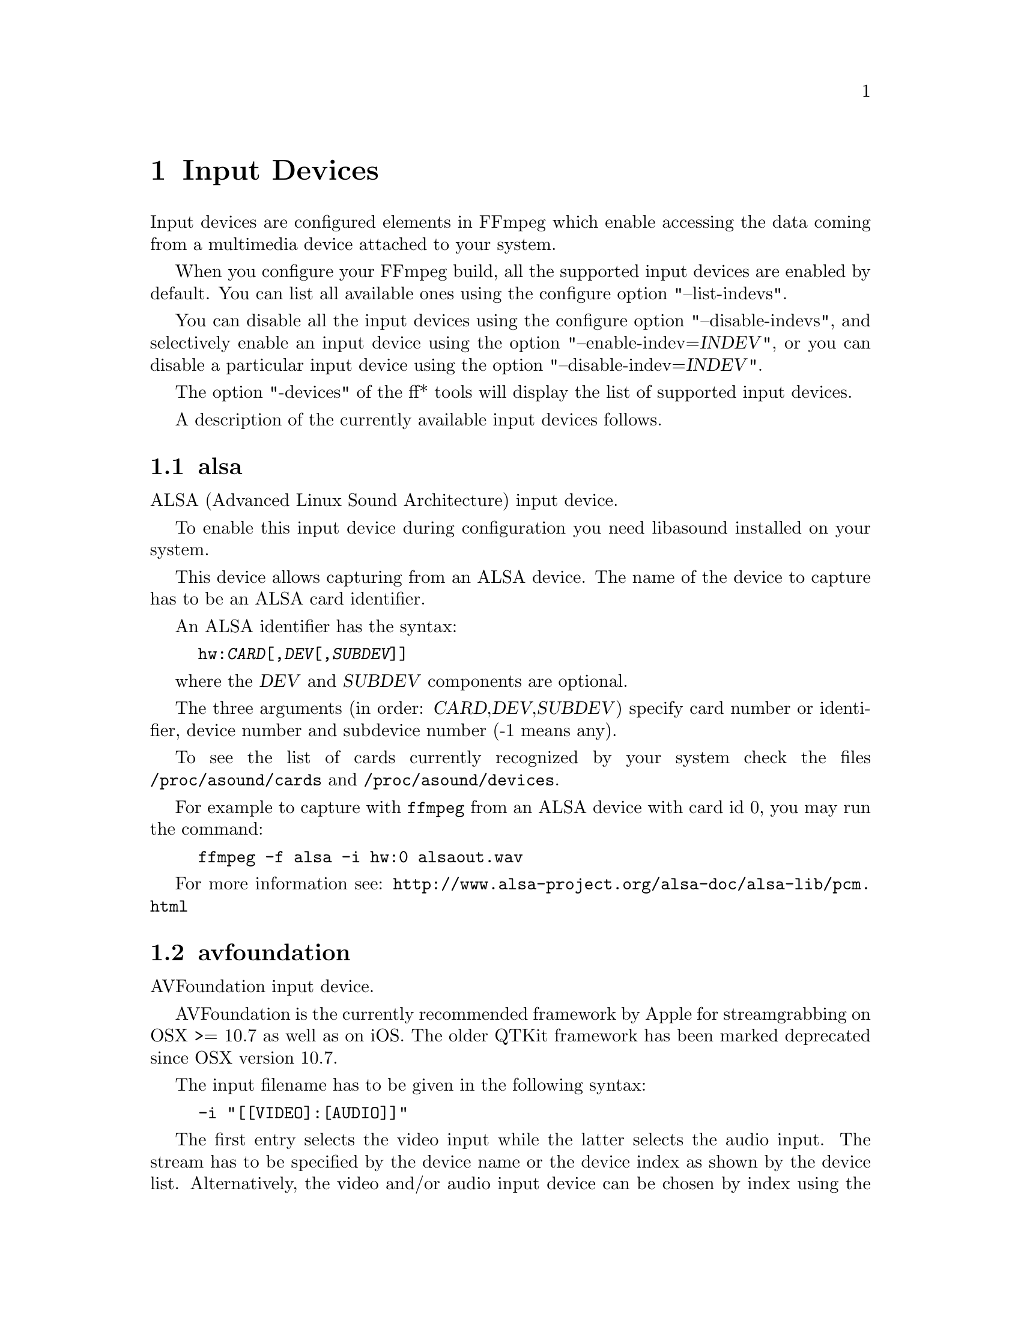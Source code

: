 @chapter Input Devices
@c man begin INPUT DEVICES

Input devices are configured elements in FFmpeg which enable accessing
the data coming from a multimedia device attached to your system.

When you configure your FFmpeg build, all the supported input devices
are enabled by default. You can list all available ones using the
configure option "--list-indevs".

You can disable all the input devices using the configure option
"--disable-indevs", and selectively enable an input device using the
option "--enable-indev=@var{INDEV}", or you can disable a particular
input device using the option "--disable-indev=@var{INDEV}".

The option "-devices" of the ff* tools will display the list of
supported input devices.

A description of the currently available input devices follows.

@section alsa

ALSA (Advanced Linux Sound Architecture) input device.

To enable this input device during configuration you need libasound
installed on your system.

This device allows capturing from an ALSA device. The name of the
device to capture has to be an ALSA card identifier.

An ALSA identifier has the syntax:
@example
hw:@var{CARD}[,@var{DEV}[,@var{SUBDEV}]]
@end example

where the @var{DEV} and @var{SUBDEV} components are optional.

The three arguments (in order: @var{CARD},@var{DEV},@var{SUBDEV})
specify card number or identifier, device number and subdevice number
(-1 means any).

To see the list of cards currently recognized by your system check the
files @file{/proc/asound/cards} and @file{/proc/asound/devices}.

For example to capture with @command{ffmpeg} from an ALSA device with
card id 0, you may run the command:
@example
ffmpeg -f alsa -i hw:0 alsaout.wav
@end example

For more information see:
@url{http://www.alsa-project.org/alsa-doc/alsa-lib/pcm.html}

@section avfoundation

AVFoundation input device.

AVFoundation is the currently recommended framework by Apple for streamgrabbing on OSX >= 10.7 as well as on iOS.
The older QTKit framework has been marked deprecated since OSX version 10.7.

The input filename has to be given in the following syntax:
@example
-i "[[VIDEO]:[AUDIO]]"
@end example
The first entry selects the video input while the latter selects the audio input.
The stream has to be specified by the device name or the device index as shown by the device list.
Alternatively, the video and/or audio input device can be chosen by index using the
@option{
    -video_device_index <INDEX>
}
and/or
@option{
    -audio_device_index <INDEX>
}
, overriding any
device name or index given in the input filename.

All available devices can be enumerated by using @option{-list_devices true}, listing
all device names and corresponding indices.

There are two device name aliases:
@table @code

@item default
Select the AVFoundation default device of the corresponding type.

@item none
Do not record the corresponding media type.
This is equivalent to specifying an empty device name or index.

@end table

@subsection Options

AVFoundation supports the following options:

@table @option

@item -list_devices <TRUE|FALSE>
If set to true, a list of all available input devices is given showing all
device names and indices.

@item -video_device_index <INDEX>
Specify the video device by its index. Overrides anything given in the input filename.

@item -audio_device_index <INDEX>
Specify the audio device by its index. Overrides anything given in the input filename.

@item -pixel_format <FORMAT>
Request the video device to use a specific pixel format.
If the specified format is not supported, a list of available formats is given
und the first one in this list is used instead. Available pixel formats are:
@code{monob, rgb555be, rgb555le, rgb565be, rgb565le, rgb24, bgr24, 0rgb, bgr0, 0bgr, rgb0,
 bgr48be, uyvy422, yuva444p, yuva444p16le, yuv444p, yuv422p16, yuv422p10, yuv444p10,
 yuv420p, nv12, yuyv422, gray}

@end table

@subsection Examples

@itemize

@item
Print the list of AVFoundation supported devices and exit:
@example
$ ffmpeg -f avfoundation -list_devices true -i ""
@end example

@item
Record video from video device 0 and audio from audio device 0 into out.avi:
@example
$ ffmpeg -f avfoundation -i "0:0" out.avi
@end example

@item
Record video from video device 2 and audio from audio device 1 into out.avi:
@example
$ ffmpeg -f avfoundation -video_device_index 2 -i ":1" out.avi
@end example

@item
Record video from the system default video device using the pixel format bgr0 and do not record any audio into out.avi:
@example
$ ffmpeg -f avfoundation -pixel_format bgr0 -i "default:none" out.avi
@end example

@end itemize

@section bktr

BSD video input device.

@section decklink

The decklink input device provides capture capabilities for Blackmagic
DeckLink devices.

To enable this input device, you need the Blackmagic DeckLink SDK and you
need to configure with the appropriate @code{--extra-cflags}
and @code{--extra-ldflags}.
On Windows, you need to run the IDL files through @command{widl}.

DeckLink is very picky about the formats it supports. Pixel format is
uyvy422 or v210, framerate and video size must be determined for your device with
@command{-list_formats 1}. Audio sample rate is always 48 kHz and the number
of channels can be 2, 8 or 16.

@subsection Options

@table @option

@item list_devices
If set to @option{true}, print a list of devices and exit.
Defaults to @option{false}.

@item list_formats
If set to @option{true}, print a list of supported formats and exit.
Defaults to @option{false}.

@item bm_v210
If set to @samp{1}, video is captured in 10 bit v210 instead
of uyvy422. Not all Blackmagic devices support this option.

@end table

@subsection Examples

@itemize

@item
List input devices:
@example
ffmpeg -f decklink -list_devices 1 -i dummy
@end example

@item
List supported formats:
@example
ffmpeg -f decklink -list_formats 1 -i 'Intensity Pro'
@end example

@item
Capture video clip at 1080i50 (format 11):
@example
ffmpeg -f decklink -i 'Intensity Pro@@11' -acodec copy -vcodec copy output.avi
@end example

@item
Capture video clip at 1080i50 10 bit:
@example
ffmpeg -bm_v210 1 -f decklink -i 'UltraStudio Mini Recorder@@11' -acodec copy -vcodec copy output.avi
@end example

@item
Capture video clip at 720p50 with 32bit audio:
@example
ffmpeg -bm_audiodepth 32 -f decklink -i 'UltraStudio Mini Recorder@@14' -acodec copy -vcodec copy output.avi
@end example

@item
Capture video clip at 576i50 with 8 audio channels:
@example
ffmpeg -bm_channels 8 -f decklink -i 'UltraStudio Mini Recorder@@3' -acodec copy -vcodec copy output.avi
@end example

@end itemize

@section dshow

Windows DirectShow input device.

DirectShow support is enabled when FFmpeg is built with the mingw-w64 project.
Currently only audio and video devices are supported.

Multiple devices may be opened as separate inputs, but they may also be
opened on the same input, which should improve synchronism between them.

The input name should be in the format:

@example
@var{TYPE}=@var{NAME}[:@var{TYPE}=@var{NAME}]
@end example

where @var{TYPE} can be either @var{audio} or @var{video},
and @var{NAME} is the device's name or alternative name..

@subsection Options

If no options are specified, the device's defaults are used.
If the device does not support the requested options, it will
fail to open.

@table @option

@item video_size
Set the video size in the captured video.

@item framerate
Set the frame rate in the captured video.

@item sample_rate
Set the sample rate (in Hz) of the captured audio.

@item sample_size
Set the sample size (in bits) of the captured audio.

@item channels
Set the number of channels in the captured audio.

@item list_devices
If set to @option{true}, print a list of devices and exit.

@item list_options
If set to @option{true}, print a list of selected device's options
and exit.

@item video_device_number
Set video device number for devices with same name (starts at 0,
defaults to 0).

@item audio_device_number
Set audio device number for devices with same name (starts at 0,
defaults to 0).

@item pixel_format
Select pixel format to be used by DirectShow. This may only be set when
the video codec is not set or set to rawvideo.

@item audio_buffer_size
Set audio device buffer size in milliseconds (which can directly
impact latency, depending on the device).
Defaults to using the audio device's
default buffer size (typically some multiple of 500ms).
Setting this value too low can degrade performance.
See also
@url{http://msdn.microsoft.com/en-us/library/windows/desktop/dd377582(v=vs.85).aspx}

@item video_pin_name
Select video capture pin to use by name or alternative name.

@item audio_pin_name
Select audio capture pin to use by name or alternative name.

@item crossbar_video_input_pin_number
Select video input pin number for crossbar device. This will be
routed to the crossbar device's Video Decoder output pin.
Note that changing this value can affect future invocations
(sets a new default) until system reboot occurs.

@item crossbar_audio_input_pin_number
Select audio input pin number for crossbar device. This will be
routed to the crossbar device's Audio Decoder output pin.
Note that changing this value can affect future invocations
(sets a new default) until system reboot occurs.

@item show_video_device_dialog
If set to @option{true}, before capture starts, popup a display dialog
to the end user, allowing them to change video filter properties
and configurations manually.
Note that for crossbar devices, adjusting values in this dialog
may be needed at times to toggle between PAL (25 fps) and NTSC (29.97)
input frame rates, sizes, interlacing, etc.  Changing these values can
enable different scan rates/frame rates and avoiding green bars at
the bottom, flickering scan lines, etc.
Note that with some devices, changing these properties can also affect future
invocations (sets new defaults) until system reboot occurs.

@item show_audio_device_dialog
If set to @option{true}, before capture starts, popup a display dialog
to the end user, allowing them to change audio filter properties
and configurations manually.

@item show_video_crossbar_connection_dialog
If set to @option{true}, before capture starts, popup a display
dialog to the end user, allowing them to manually
modify crossbar pin routings, when it opens a video device.

@item show_audio_crossbar_connection_dialog
If set to @option{true}, before capture starts, popup a display
dialog to the end user, allowing them to manually
modify crossbar pin routings, when it opens an audio device.

@item show_analog_tv_tuner_dialog
If set to @option{true}, before capture starts, popup a display
dialog to the end user, allowing them to manually
modify TV channels and frequencies.

@item show_analog_tv_tuner_audio_dialog
If set to @option{true}, before capture starts, popup a display
dialog to the end user, allowing them to manually
modify TV audio (like mono vs. stereo, Language A,B or C).

@item audio_device_load
Load an audio capture filter device from file instead of searching
it by name. It may load additional parameters too, if the filter
supports the serialization of its properties to.
To use this an audio capture source has to be specified, but it can
be anything even fake one.

@item audio_device_save
Save the currently used audio capture filter device and its
parameters (if the filter supports it) to a file.
If a file with the same name exists it will be overwritten.

@item video_device_load
Load a video capture filter device from file instead of searching
it by name. It may load additional parameters too, if the filter
supports the serialization of its properties to.
To use this a video capture source has to be specified, but it can
be anything even fake one.

@item video_device_save
Save the currently used video capture filter device and its
parameters (if the filter supports it) to a file.
If a file with the same name exists it will be overwritten.

@end table

@subsection Examples

@itemize

@item
Print the list of DirectShow supported devices and exit:
@example
$ ffmpeg -list_devices true -f dshow -i dummy
@end example

@item
Open video device @var{Camera}:
@example
$ ffmpeg -f dshow -i video="Camera"
@end example

@item
Open second video device with name @var{Camera}:
@example
$ ffmpeg -f dshow -video_device_number 1 -i video="Camera"
@end example

@item
Open video device @var{Camera} and audio device @var{Microphone}:
@example
$ ffmpeg -f dshow -i video="Camera":audio="Microphone"
@end example

@item
Print the list of supported options in selected device and exit:
@example
$ ffmpeg -list_options true -f dshow -i video="Camera"
@end example

@item
Specify pin names to capture by name or alternative name, specify alternative device name:
@example
$ ffmpeg -f dshow -audio_pin_name "Audio Out" -video_pin_name 2 -i video=video="@@device_pnp_\\?\pci#ven_1a0a&dev_6200&subsys_62021461&rev_01#4&e2c7dd6&0&00e1#@{65e8773d-8f56-11d0-a3b9-00a0c9223196@}\@{ca465100-deb0-4d59-818f-8c477184adf6@}":audio="Microphone"
@end example

@item
Configure a crossbar device, specifying crossbar pins, allow user to adjust video capture properties at startup:
@example
$ ffmpeg -f dshow -show_video_device_dialog true -crossbar_video_input_pin_number 0
     -crossbar_audio_input_pin_number 3 -i video="AVerMedia BDA Analog Capture":audio="AVerMedia BDA Analog Capture"
@end example

@end itemize

@section dv1394

Linux DV 1394 input device.

@section fbdev

Linux framebuffer input device.

The Linux framebuffer is a graphic hardware-independent abstraction
layer to show graphics on a computer monitor, typically on the
console. It is accessed through a file device node, usually
@file{/dev/fb0}.

For more detailed information read the file
Documentation/fb/framebuffer.txt included in the Linux source tree.

To record from the framebuffer device @file{/dev/fb0} with
@command{ffmpeg}:
@example
ffmpeg -f fbdev -framerate 10 -i /dev/fb0 out.avi
@end example

You can take a single screenshot image with the command:
@example
ffmpeg -f fbdev -framerate 1 -i /dev/fb0 -frames:v 1 screenshot.jpeg
@end example

See also @url{http://linux-fbdev.sourceforge.net/}, and fbset(1).

@section gdigrab

Win32 GDI-based screen capture device.

This device allows you to capture a region of the display on Windows.

There are two options for the input filename:
@example
desktop
@end example
or
@example
title=@var{window_title}
@end example

The first option will capture the entire desktop, or a fixed region of the
desktop. The second option will instead capture the contents of a single
window, regardless of its position on the screen.

For example, to grab the entire desktop using @command{ffmpeg}:
@example
ffmpeg -f gdigrab -framerate 6 -i desktop out.mpg
@end example

Grab a 640x480 region at position @code{10,20}:
@example
ffmpeg -f gdigrab -framerate 6 -offset_x 10 -offset_y 20 -video_size vga -i desktop out.mpg
@end example

Grab the contents of the window named "Calculator"
@example
ffmpeg -f gdigrab -framerate 6 -i title=Calculator out.mpg
@end example

@subsection Options

@table @option
@item draw_mouse
Specify whether to draw the mouse pointer. Use the value @code{0} to
not draw the pointer. Default value is @code{1}.

@item framerate
Set the grabbing frame rate. Default value is @code{ntsc},
corresponding to a frame rate of @code{30000/1001}.

@item show_region
Show grabbed region on screen.

If @var{show_region} is specified with @code{1}, then the grabbing
region will be indicated on screen. With this option, it is easy to
know what is being grabbed if only a portion of the screen is grabbed.

Note that @var{show_region} is incompatible with grabbing the contents
of a single window.

For example:
@example
ffmpeg -f gdigrab -show_region 1 -framerate 6 -video_size cif -offset_x 10 -offset_y 20 -i desktop out.mpg
@end example

@item video_size
Set the video frame size. The default is to capture the full screen if @file{desktop} is selected, or the full window size if @file{title=@var{window_title}} is selected.

@item offset_x
When capturing a region with @var{video_size}, set the distance from the left edge of the screen or desktop.

Note that the offset calculation is from the top left corner of the primary monitor on Windows. If you have a monitor positioned to the left of your primary monitor, you will need to use a negative @var{offset_x} value to move the region to that monitor.

@item offset_y
When capturing a region with @var{video_size}, set the distance from the top edge of the screen or desktop.

Note that the offset calculation is from the top left corner of the primary monitor on Windows. If you have a monitor positioned above your primary monitor, you will need to use a negative @var{offset_y} value to move the region to that monitor.

@end table

@section iec61883

FireWire DV/HDV input device using libiec61883.

To enable this input device, you need libiec61883, libraw1394 and
libavc1394 installed on your system. Use the configure option
@code{--enable-libiec61883} to compile with the device enabled.

The iec61883 capture device supports capturing from a video device
connected via IEEE1394 (FireWire), using libiec61883 and the new Linux
FireWire stack (juju). This is the default DV/HDV input method in Linux
Kernel 2.6.37 and later, since the old FireWire stack was removed.

Specify the FireWire port to be used as input file, or "auto"
to choose the first port connected.

@subsection Options

@table @option

@item dvtype
Override autodetection of DV/HDV. This should only be used if auto
detection does not work, or if usage of a different device type
should be prohibited. Treating a DV device as HDV (or vice versa) will
not work and result in undefined behavior.
The values @option{auto}, @option{dv} and @option{hdv} are supported.

@item dvbuffer
Set maximum size of buffer for incoming data, in frames. For DV, this
is an exact value. For HDV, it is not frame exact, since HDV does
not have a fixed frame size.

@item dvguid
Select the capture device by specifying it's GUID. Capturing will only
be performed from the specified device and fails if no device with the
given GUID is found. This is useful to select the input if multiple
devices are connected at the same time.
Look at /sys/bus/firewire/devices to find out the GUIDs.

@end table

@subsection Examples

@itemize

@item
Grab and show the input of a FireWire DV/HDV device.
@example
ffplay -f iec61883 -i auto
@end example

@item
Grab and record the input of a FireWire DV/HDV device,
using a packet buffer of 100000 packets if the source is HDV.
@example
ffmpeg -f iec61883 -i auto -hdvbuffer 100000 out.mpg
@end example

@end itemize

@section jack

JACK input device.

To enable this input device during configuration you need libjack
installed on your system.

A JACK input device creates one or more JACK writable clients, one for
each audio channel, with name @var{client_name}:input_@var{N}, where
@var{client_name} is the name provided by the application, and @var{N}
is a number which identifies the channel.
Each writable client will send the acquired data to the FFmpeg input
device.

Once you have created one or more JACK readable clients, you need to
connect them to one or more JACK writable clients.

To connect or disconnect JACK clients you can use the @command{jack_connect}
and @command{jack_disconnect} programs, or do it through a graphical interface,
for example with @command{qjackctl}.

To list the JACK clients and their properties you can invoke the command
@command{jack_lsp}.

Follows an example which shows how to capture a JACK readable client
with @command{ffmpeg}.
@example
# Create a JACK writable client with name "ffmpeg".
$ ffmpeg -f jack -i ffmpeg -y out.wav

# Start the sample jack_metro readable client.
$ jack_metro -b 120 -d 0.2 -f 4000

# List the current JACK clients.
$ jack_lsp -c
system:capture_1
system:capture_2
system:playback_1
system:playback_2
ffmpeg:input_1
metro:120_bpm

# Connect metro to the ffmpeg writable client.
$ jack_connect metro:120_bpm ffmpeg:input_1
@end example

For more information read:
@url{http://jackaudio.org/}

@section lavfi

Libavfilter input virtual device.

This input device reads data from the open output pads of a libavfilter
filtergraph.

For each filtergraph open output, the input device will create a
corresponding stream which is mapped to the generated output. Currently
only video data is supported. The filtergraph is specified through the
option @option{graph}.

@subsection Options

@table @option

@item graph
Specify the filtergraph to use as input. Each video open output must be
labelled by a unique string of the form "out@var{N}", where @var{N} is a
number starting from 0 corresponding to the mapped input stream
generated by the device.
The first unlabelled output is automatically assigned to the "out0"
label, but all the others need to be specified explicitly.

The suffix "+subcc" can be appended to the output label to create an extra
stream with the closed captions packets attached to that output
(experimental; only for EIA-608 / CEA-708 for now).
The subcc streams are created after all the normal streams, in the order of
the corresponding stream.
For example, if there is "out19+subcc", "out7+subcc" and up to "out42", the
stream #43 is subcc for stream #7 and stream #44 is subcc for stream #19.

If not specified defaults to the filename specified for the input
device.

@item graph_file
Set the filename of the filtergraph to be read and sent to the other
filters. Syntax of the filtergraph is the same as the one specified by
the option @var{graph}.

@end table

@subsection Examples

@itemize
@item
Create a color video stream and play it back with @command{ffplay}:
@example
ffplay -f lavfi -graph "color=c=pink [out0]" dummy
@end example

@item
As the previous example, but use filename for specifying the graph
description, and omit the "out0" label:
@example
ffplay -f lavfi color=c=pink
@end example

@item
Create three different video test filtered sources and play them:
@example
ffplay -f lavfi -graph "testsrc [out0]; testsrc,hflip [out1]; testsrc,negate [out2]" test3
@end example

@item
Read an audio stream from a file using the amovie source and play it
back with @command{ffplay}:
@example
ffplay -f lavfi "amovie=test.wav"
@end example

@item
Read an audio stream and a video stream and play it back with
@command{ffplay}:
@example
ffplay -f lavfi "movie=test.avi[out0];amovie=test.wav[out1]"
@end example

@item
Dump decoded frames to images and closed captions to a file (experimental):
@example
ffmpeg -f lavfi -i "movie=test.ts[out0+subcc]" -map v frame%08d.png -map s -c copy -f rawvideo subcc.bin
@end example

@end itemize

@section libcdio

Audio-CD input device based on libcdio.

To enable this input device during configuration you need libcdio
installed on your system. It requires the configure option
@code{--enable-libcdio}.

This device allows playing and grabbing from an Audio-CD.

For example to copy with @command{ffmpeg} the entire Audio-CD in @file{/dev/sr0},
you may run the command:
@example
ffmpeg -f libcdio -i /dev/sr0 cd.wav
@end example

@subsection Options
@table @option
@item speed
Set drive reading speed. Default value is 0.

The speed is specified CD-ROM speed units. The speed is set through
the libcdio @code{cdio_cddap_speed_set} function. On many CD-ROM
drives, specifying a value too large will result in using the fastest
speed.

@item paranoia_mode
Set paranoia recovery mode flags. It accepts one of the following values:

@table @samp
@item disable
@item verify
@item overlap
@item neverskip
@item full
@end table

Default value is @samp{disable}.

For more information about the available recovery modes, consult the
paranoia project documentation.
@end table

@section libdc1394

IIDC1394 input device, based on libdc1394 and libraw1394.

Requires the configure option @code{--enable-libdc1394}.

@section openal

The OpenAL input device provides audio capture on all systems with a
working OpenAL 1.1 implementation.

To enable this input device during configuration, you need OpenAL
headers and libraries installed on your system, and need to configure
FFmpeg with @code{--enable-openal}.

OpenAL headers and libraries should be provided as part of your OpenAL
implementation, or as an additional download (an SDK). Depending on your
installation you may need to specify additional flags via the
@code{--extra-cflags} and @code{--extra-ldflags} for allowing the build
system to locate the OpenAL headers and libraries.

An incomplete list of OpenAL implementations follows:

@table @strong
@item Creative
The official Windows implementation, providing hardware acceleration
with supported devices and software fallback.
See @url{http://openal.org/}.
@item OpenAL Soft
Portable, open source (LGPL) software implementation. Includes
backends for the most common sound APIs on the Windows, Linux,
Solaris, and BSD operating systems.
See @url{http://kcat.strangesoft.net/openal.html}.
@item Apple
OpenAL is part of Core Audio, the official Mac OS X Audio interface.
See @url{http://developer.apple.com/technologies/mac/audio-and-video.html}
@end table

This device allows one to capture from an audio input device handled
through OpenAL.

You need to specify the name of the device to capture in the provided
filename. If the empty string is provided, the device will
automatically select the default device. You can get the list of the
supported devices by using the option @var{list_devices}.

@subsection Options

@table @option

@item channels
Set the number of channels in the captured audio. Only the values
@option{1} (monaural) and @option{2} (stereo) are currently supported.
Defaults to @option{2}.

@item sample_size
Set the sample size (in bits) of the captured audio. Only the values
@option{8} and @option{16} are currently supported. Defaults to
@option{16}.

@item sample_rate
Set the sample rate (in Hz) of the captured audio.
Defaults to @option{44.1k}.

@item list_devices
If set to @option{true}, print a list of devices and exit.
Defaults to @option{false}.

@end table

@subsection Examples

Print the list of OpenAL supported devices and exit:
@example
$ ffmpeg -list_devices true -f openal -i dummy out.ogg
@end example

Capture from the OpenAL device @file{DR-BT101 via PulseAudio}:
@example
$ ffmpeg -f openal -i 'DR-BT101 via PulseAudio' out.ogg
@end example

Capture from the default device (note the empty string '' as filename):
@example
$ ffmpeg -f openal -i '' out.ogg
@end example

Capture from two devices simultaneously, writing to two different files,
within the same @command{ffmpeg} command:
@example
$ ffmpeg -f openal -i 'DR-BT101 via PulseAudio' out1.ogg -f openal -i 'ALSA Default' out2.ogg
@end example
Note: not all OpenAL implementations support multiple simultaneous capture -
try the latest OpenAL Soft if the above does not work.

@section oss

Open Sound System input device.

The filename to provide to the input device is the device node
representing the OSS input device, and is usually set to
@file{/dev/dsp}.

For example to grab from @file{/dev/dsp} using @command{ffmpeg} use the
command:
@example
ffmpeg -f oss -i /dev/dsp /tmp/oss.wav
@end example

For more information about OSS see:
@url{http://manuals.opensound.com/usersguide/dsp.html}

@section pulse

PulseAudio input device.

To enable this output device you need to configure FFmpeg with @code{--enable-libpulse}.

The filename to provide to the input device is a source device or the
string "default"

To list the PulseAudio source devices and their properties you can invoke
the command @command{pactl list sources}.

More information about PulseAudio can be found on @url{http://www.pulseaudio.org}.

@subsection Options
@table @option
@item server
Connect to a specific PulseAudio server, specified by an IP address.
Default server is used when not provided.

@item name
Specify the application name PulseAudio will use when showing active clients,
by default it is the @code{LIBAVFORMAT_IDENT} string.

@item stream_name
Specify the stream name PulseAudio will use when showing active streams,
by default it is "record".

@item sample_rate
Specify the samplerate in Hz, by default 48kHz is used.

@item channels
Specify the channels in use, by default 2 (stereo) is set.

@item frame_size
Specify the number of bytes per frame, by default it is set to 1024.

@item fragment_size
Specify the minimal buffering fragment in PulseAudio, it will affect the
audio latency. By default it is unset.
@end table

@subsection Examples
Record a stream from default device:
@example
ffmpeg -f pulse -i default /tmp/pulse.wav
@end example

@section qtkit

QTKit input device.

The filename passed as input is parsed to contain either a device name or index.
The device index can also be given by using -video_device_index.
A given device index will override any given device name.
If the desired device consists of numbers only, use -video_device_index to identify it.
The default device will be chosen if an empty string  or the device name "default" is given.
The available devices can be enumerated by using -list_devices.

@example
ffmpeg -f qtkit -i "0" out.mpg
@end example

@example
ffmpeg -f qtkit -video_device_index 0 -i "" out.mpg
@end example

@example
ffmpeg -f qtkit -i "default" out.mpg
@end example

@example
ffmpeg -f qtkit -list_devices true -i ""
@end example

@section sndio

sndio input device.

To enable this input device during configuration you need libsndio
installed on your system.

The filename to provide to the input device is the device node
representing the sndio input device, and is usually set to
@file{/dev/audio0}.

For example to grab from @file{/dev/audio0} using @command{ffmpeg} use the
command:
@example
ffmpeg -f sndio -i /dev/audio0 /tmp/oss.wav
@end example

@section video4linux2, v4l2

Video4Linux2 input video device.

"v4l2" can be used as alias for "video4linux2".

If FFmpeg is built with v4l-utils support (by using the
@code{--enable-libv4l2} configure option), it is possible to use it with the
@code{-use_libv4l2} input device option.

The name of the device to grab is a file device node, usually Linux
systems tend to automatically create such nodes when the device
(e.g. an USB webcam) is plugged into the system, and has a name of the
kind @file{/dev/video@var{N}}, where @var{N} is a number associated to
the device.

Video4Linux2 devices usually support a limited set of
@var{width}x@var{height} sizes and frame rates. You can check which are
supported using @command{-list_formats all} for Video4Linux2 devices.
Some devices, like TV cards, support one or more standards. It is possible
to list all the supported standards using @command{-list_standards all}.

The time base for the timestamps is 1 microsecond. Depending on the kernel
version and configuration, the timestamps may be derived from the real time
clock (origin at the Unix Epoch) or the monotonic clock (origin usually at
boot time, unaffected by NTP or manual changes to the clock). The
@option{-timestamps abs} or @option{-ts abs} option can be used to force
conversion into the real time clock.

Some usage examples of the video4linux2 device with @command{ffmpeg}
and @command{ffplay}:
@itemize
@item
List supported formats for a video4linux2 device:
@example
ffplay -f video4linux2 -list_formats all /dev/video0
@end example

@item
Grab and show the input of a video4linux2 device:
@example
ffplay -f video4linux2 -framerate 30 -video_size hd720 /dev/video0
@end example

@item
Grab and record the input of a video4linux2 device, leave the
frame rate and size as previously set:
@example
ffmpeg -f video4linux2 -input_format mjpeg -i /dev/video0 out.mpeg
@end example
@end itemize

For more information about Video4Linux, check @url{http://linuxtv.org/}.

@subsection Options

@table @option
@item standard
Set the standard. Must be the name of a supported standard. To get a
list of the supported standards, use the @option{list_standards}
option.

@item channel
Set the input channel number. Default to -1, which means using the
previously selected channel.

@item video_size
Set the video frame size. The argument must be a string in the form
@var{WIDTH}x@var{HEIGHT} or a valid size abbreviation.

@item pixel_format
Select the pixel format (only valid for raw video input).

@item input_format
Set the preferred pixel format (for raw video) or a codec name.
This option allows one to select the input format, when several are
available.

@item framerate
Set the preferred video frame rate.

@item list_formats
List available formats (supported pixel formats, codecs, and frame
sizes) and exit.

Available values are:
@table @samp
@item all
Show all available (compressed and non-compressed) formats.

@item raw
Show only raw video (non-compressed) formats.

@item compressed
Show only compressed formats.
@end table

@item list_standards
List supported standards and exit.

Available values are:
@table @samp
@item all
Show all supported standards.
@end table

@item timestamps, ts
Set type of timestamps for grabbed frames.

Available values are:
@table @samp
@item default
Use timestamps from the kernel.

@item abs
Use absolute timestamps (wall clock).

@item mono2abs
Force conversion from monotonic to absolute timestamps.
@end table

Default value is @code{default}.
@end table

@section vfwcap

VfW (Video for Windows) capture input device.

The filename passed as input is the capture driver number, ranging from
0 to 9. You may use "list" as filename to print a list of drivers. Any
other filename will be interpreted as device number 0.

@section x11grab

X11 video input device.

To enable this input device during configuration you need libxcb
installed on your system. It will be automatically detected during
configuration.

Alternatively, the configure option @option{--enable-x11grab} exists
for legacy Xlib users.

This device allows one to capture a region of an X11 display.

The filename passed as input has the syntax:
@example
[@var{hostname}]:@var{display_number}.@var{screen_number}[+@var{x_offset},@var{y_offset}]
@end example

@var{hostname}:@var{display_number}.@var{screen_number} specifies the
X11 display name of the screen to grab from. @var{hostname} can be
omitted, and defaults to "localhost". The environment variable
@env{DISPLAY} contains the default display name.

@var{x_offset} and @var{y_offset} specify the offsets of the grabbed
area with respect to the top-left border of the X11 screen. They
default to 0.

Check the X11 documentation (e.g. @command{man X}) for more detailed
information.

Use the @command{xdpyinfo} program for getting basic information about
the properties of your X11 display (e.g. grep for "name" or
"dimensions").

For example to grab from @file{:0.0} using @command{ffmpeg}:
@example
ffmpeg -f x11grab -framerate 25 -video_size cif -i :0.0 out.mpg
@end example

Grab at position @code{10,20}:
@example
ffmpeg -f x11grab -framerate 25 -video_size cif -i :0.0+10,20 out.mpg
@end example

@subsection Options

@table @option
@item draw_mouse
Specify whether to draw the mouse pointer. A value of @code{0} specify
not to draw the pointer. Default value is @code{1}.

@item follow_mouse
Make the grabbed area follow the mouse. The argument can be
@code{centered} or a number of pixels @var{PIXELS}.

When it is specified with "centered", the grabbing region follows the mouse
pointer and keeps the pointer at the center of region; otherwise, the region
follows only when the mouse pointer reaches within @var{PIXELS} (greater than
zero) to the edge of region.

For example:
@example
ffmpeg -f x11grab -follow_mouse centered -framerate 25 -video_size cif -i :0.0 out.mpg
@end example

To follow only when the mouse pointer reaches within 100 pixels to edge:
@example
ffmpeg -f x11grab -follow_mouse 100 -framerate 25 -video_size cif -i :0.0 out.mpg
@end example

@item framerate
Set the grabbing frame rate. Default value is @code{ntsc},
corresponding to a frame rate of @code{30000/1001}.

@item show_region
Show grabbed region on screen.

If @var{show_region} is specified with @code{1}, then the grabbing
region will be indicated on screen. With this option, it is easy to
know what is being grabbed if only a portion of the screen is grabbed.

@item region_border
Set the region border thickness if @option{-show_region 1} is used.
Range is 1 to 128 and default is 3 (XCB-based x11grab only).

For example:
@example
ffmpeg -f x11grab -show_region 1 -framerate 25 -video_size cif -i :0.0+10,20 out.mpg
@end example

With @var{follow_mouse}:
@example
ffmpeg -f x11grab -follow_mouse centered -show_region 1 -framerate 25 -video_size cif -i :0.0 out.mpg
@end example

@item video_size
Set the video frame size. Default value is @code{vga}.

@item use_shm
Use the MIT-SHM extension for shared memory. Default value is @code{1}.
It may be necessary to disable it for remote displays (legacy x11grab
only).
@end table

@subsection @var{grab_x} @var{grab_y} AVOption

The syntax is:
@example
-grab_x @var{x_offset} -grab_y @var{y_offset}
@end example

Set the grabbing region coordinates. They are expressed as offset from the top left
corner of the X11 window. The default value is 0.


@c man end INPUT DEVICES
